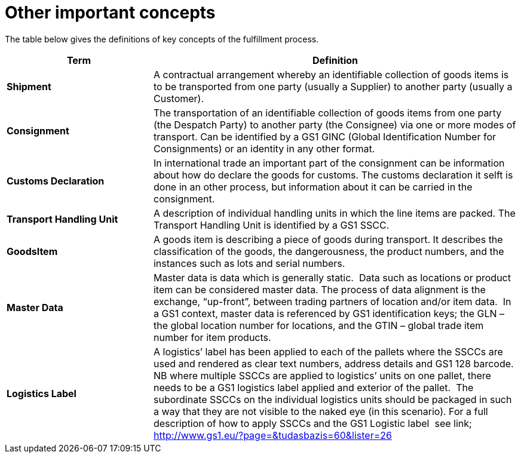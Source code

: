[[other-important-concepts]]
= Other important concepts

The table below gives the definitions of key concepts of the fulfillment process.

[cols="2,5",options="header",]
|====
|Term |Definition
|*Shipment* |

A contractual arrangement whereby an identifiable collection of goods items is to be transported from one party (usually a Supplier) to another party (usually a Customer).

|*Consignment* |

The transportation of an identifiable collection of goods items from one party (the Despatch Party) to another party (the Consignee) via one or more modes of 
transport. Can be identified by a GS1 GINC (Global Identification Number for Consignments) or an identity in any other format.

|*Customs Declaration*|
In international trade an important part of the consignment can be information about how do declare the goods for customs. The customs declaration it selft is done in an other process, but information about it can be carried in the consignment.

|*Transport Handling Unit* |

A description of individual handling units in which the line items are packed. The Transport Handling Unit is identified by a GS1 SSCC.

|*GoodsItem*| 
A goods item is describing a piece of goods during transport. It describes the classification of the goods, the dangerousness, the product numbers, and the instances such as lots and serial numbers.

|*Master Data* |

Master data is data which is generally static.  Data such as locations or product item can be considered master data.
The process of data alignment is the exchange, “up-front”, between trading partners of location and/or item data.  In a GS1 context, master data is referenced by GS1 identification keys; the GLN – the global location number for locations, and the GTIN – global trade item number for item products.

|*Logistics Label* |

A logistics’ label has been applied to each of the pallets where the SSCCs are used and rendered as clear text numbers, address details and GS1 128 barcode.  NB where multiple SSCCs are applied to logistics’ units on one pallet, there needs to be a GS1 logistics label applied and exterior of the pallet.  The subordinate SSCCs on the individual logistics units should be packaged in such a way that they are not visible to the naked eye (in this scenario). For a full description of how to apply SSCCs and the GS1 Logistic label  see link; http://www.gs1.eu/?page=&tudasbazis=60&lister=26

|====
